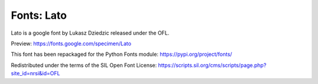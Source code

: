 Fonts: Lato
================

Lato is a google font by Lukasz Dziedzic released under the OFL.

Preview: https://fonts.google.com/specimen/Lato

This font has been repackaged for the Python Fonts module: https://pypi.org/project/fonts/

Redistributed under the terms of the SIL Open Font License: https://scripts.sil.org/cms/scripts/page.php?site_id=nrsi&id=OFL